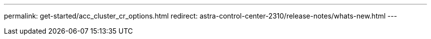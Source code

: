 ---
permalink: get-started/acc_cluster_cr_options.html
redirect: astra-control-center-2310/release-notes/whats-new.html
---